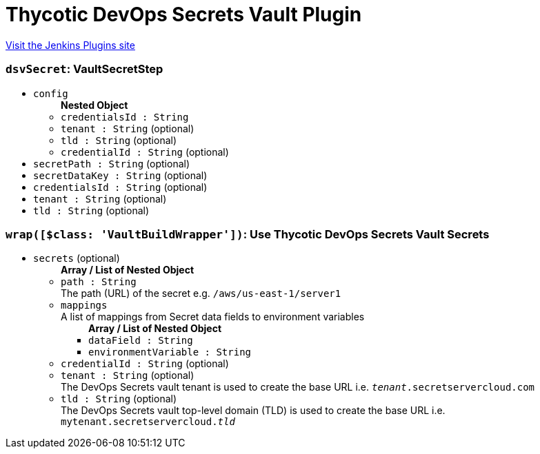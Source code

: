 = Thycotic DevOps Secrets Vault Plugin
:page-layout: pipelinesteps

:notitle:
:description:
:author:
:email: jenkinsci-users@googlegroups.com
:sectanchors:
:toc: left
:compat-mode!:


++++
<a href="https://plugins.jenkins.io/thycotic-devops-secrets-vault">Visit the Jenkins Plugins site</a>
++++


=== `dsvSecret`: VaultSecretStep
++++
<ul><li><code>config</code>
<ul><b>Nested Object</b>
<li><code>credentialsId : String</code>
</li>
<li><code>tenant : String</code> (optional)
</li>
<li><code>tld : String</code> (optional)
</li>
<li><code>credentialId : String</code> (optional)
</li>
</ul></li>
<li><code>secretPath : String</code> (optional)
</li>
<li><code>secretDataKey : String</code> (optional)
</li>
<li><code>credentialsId : String</code> (optional)
</li>
<li><code>tenant : String</code> (optional)
</li>
<li><code>tld : String</code> (optional)
</li>
</ul>


++++
=== `wrap([$class: 'VaultBuildWrapper'])`: Use Thycotic DevOps Secrets Vault Secrets
++++
<ul><li><code>secrets</code> (optional)
<ul><b>Array / List of Nested Object</b>
<li><code>path : String</code>
<div><div>
 The path (URL) of the secret e.g. <code>/aws/us-east-1/server1</code>
</div></div>

</li>
<li><code>mappings</code>
<div><div>
 A list of mappings from Secret data fields to environment variables
</div></div>

<ul><b>Array / List of Nested Object</b>
<li><code>dataField : String</code>
</li>
<li><code>environmentVariable : String</code>
</li>
</ul></li>
<li><code>credentialId : String</code> (optional)
</li>
<li><code>tenant : String</code> (optional)
<div><div>
 The DevOps Secrets vault tenant is used to create the base URL i.e. <code><i>tenant</i>.secretservercloud.com</code>
</div></div>

</li>
<li><code>tld : String</code> (optional)
<div><div>
 The DevOps Secrets vault top-level domain (TLD) is used to create the base URL i.e. <code>mytenant.secretservercloud.<i>tld</i></code>
</div></div>

</li>
</ul></li>
</ul>


++++
